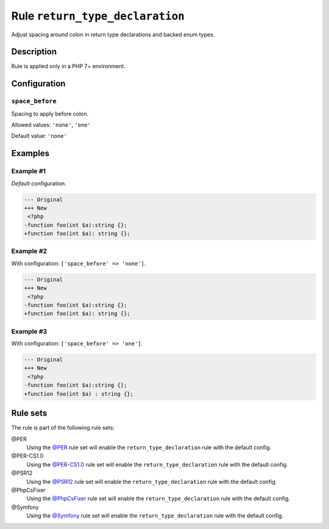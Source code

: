 ================================
Rule ``return_type_declaration``
================================

Adjust spacing around colon in return type declarations and backed enum types.

Description
-----------

Rule is applied only in a PHP 7+ environment.

Configuration
-------------

``space_before``
~~~~~~~~~~~~~~~~

Spacing to apply before colon.

Allowed values: ``'none'``, ``'one'``

Default value: ``'none'``

Examples
--------

Example #1
~~~~~~~~~~

*Default* configuration.

.. code-block:: diff

   --- Original
   +++ New
    <?php
   -function foo(int $a):string {};
   +function foo(int $a): string {};

Example #2
~~~~~~~~~~

With configuration: ``['space_before' => 'none']``.

.. code-block:: diff

   --- Original
   +++ New
    <?php
   -function foo(int $a):string {};
   +function foo(int $a): string {};

Example #3
~~~~~~~~~~

With configuration: ``['space_before' => 'one']``.

.. code-block:: diff

   --- Original
   +++ New
    <?php
   -function foo(int $a):string {};
   +function foo(int $a) : string {};

Rule sets
---------

The rule is part of the following rule sets:

@PER
  Using the `@PER <./../../ruleSets/PER.rst>`_ rule set will enable the ``return_type_declaration`` rule with the default config.

@PER-CS1.0
  Using the `@PER-CS1.0 <./../../ruleSets/PER-CS1.0.rst>`_ rule set will enable the ``return_type_declaration`` rule with the default config.

@PSR12
  Using the `@PSR12 <./../../ruleSets/PSR12.rst>`_ rule set will enable the ``return_type_declaration`` rule with the default config.

@PhpCsFixer
  Using the `@PhpCsFixer <./../../ruleSets/PhpCsFixer.rst>`_ rule set will enable the ``return_type_declaration`` rule with the default config.

@Symfony
  Using the `@Symfony <./../../ruleSets/Symfony.rst>`_ rule set will enable the ``return_type_declaration`` rule with the default config.
